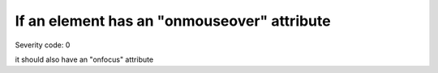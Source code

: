 ===============================
If an element has an "onmouseover" attribute
===============================

Severity code: 0

.. php:class:: scriptOnmouseoverHasOnfocus

it should also have an "onfocus" attribute
